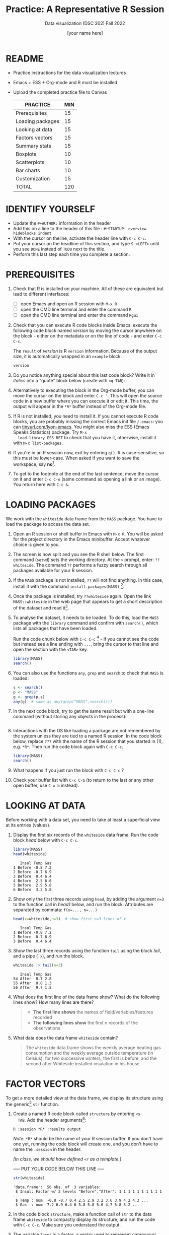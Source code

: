 #+TITLE:Practice: A Representative R Session
#+AUTHOR: [your name here]
#+SUBTITLE: Data visualization (DSC 302) Fall 2022
#+OPTIONS: toc:1 num:1 ^:nil
* README

- Practice instructions for the data visualization lectures
- Emacs + ESS + Org-mode and R must be installed
- Upload the completed practice file to Canvas

  #+name: tab:3_practice
  | PRACTICE         | MIN |
  |------------------+-----|
  | Prerequisites    |  15 |
  | Loading packages |  15 |
  | Looking at data  |  15 |
  | Factors vectors  |  15 |
  | Summary stats    |  15 |
  | Boxplots         |  10 |
  | Scatterplots     |  10 |
  | Bar charts       |  10 |
  | Customization    |  15 |
  |------------------+-----|
  | TOTAL            | 120 |
  #+TBLFM: @11$2=vsum(@2..@10)

* IDENTIFY YOURSELF

- Update the ~#+AUTHOR:~ information in the header
- Add this on a line to the header of this file :
  ~#+STARTUP: overview hideblocks indent~
- With the cursor on theline, activate the header line with ~C-c C-c~.
- Put your cursor on the headline of this section, and type ~S <LEFT>~
  until you see ~DONE~ instead of ~TODO~ next to the title.
- Perform this last step each time you complete a section.

* PREREQUISITES

1) Check that R is installed on your machine. All of these are
   equivalent but lead to different interfaces:
   - [ ] open Emacs and open an R session with ~M-x R~
   - [ ] open the CMD line terminal and enter the command ~R~
   - [ ] open the CMD line terminal and enter the command ~Rgui~

2) Check that you can execute R code blocks inside Emacs: execute the
   following code block named [[version]] by moving the cursor anywhere on
   the block - either on the metadata or on the line of code - and
   enter ~C-c C-c~.

   The ~result~ of [[version]] is R ~version~ information. Because of the
   output size, it is automatically wrapped in an ~example~ block.

   #+name: version
   #+begin_src R :results output
     version
   #+end_src

3) Do you notice anything special about this last code block? Write
   it in /italics/ into a "quote" block below (create with =<q TAB=):

4) Alternatively to executing the block in the Org-mode buffer, you
   can move the cursor on the block and enter ~C-c '~. This will open
   the source code in a new buffer where you can execute it or edit
   it. This time, the output will appear in the ~*R*~ buffer instead of
   the Org-mode file.

5) If R is not installed, you need to install it. If you cannot
   execute R code blocks, you are probably missing the correct Emacs
   init file ~/.emacs~: you can [[https://tinyurl.com/lyon-emacs][tinyurl.com/lyon-emacs]]. You might also
   miss the ESS (Emacs Speaks Statistics) package. Try ~M-x
   load-library ESS RET~ to check that you have it, otherwise,
   install it with =M-x list-packages=.

6) If you're in an R session now, exit by entering ~q()~. R is
   case-sensitive, so this must be lower-case. When asked if you
   want to save the workspace, say *no*[fn:1].

7) To get to the footnote at the end of the last sentence, move the
   cursor on it and enter =C-c C-o= (same command as opening a link or
   an image). You return here with =C-c &=.

* LOADING PACKAGES

We work with the =whiteside= data frame from the ~MASS~ package. You
have to load the package to access the data set.

1) Open an R session or shell buffer in Emacs with ~M-x R~. You will be
   asked for the project directory in the Emacs minibuffer. Accept
   whatever choice is given to you.

2) The screen is now split and you see the R shell below. The first
   command (~setwd~) sets the working directory. At the ~>~ prompt, enter:
   ~??whiteside~. The command ~??~ performs a fuzzy search through all
   packages available for your R session.

3) If the ~MASS~ package is not installed, ~??~ will not find anything. In
   this case, install it with the command
   ~install.packages(MASS)~ [fn:2].

4) Once the package is installed, try ~??whiteside~ again. Open the link
   ~MASS::whiteside~ in the web page that appears to get a short
   description of the dataset and read it[fn:3].

5) To analyse the dataset, it needs to be loaded. To do this, load
   the ~MASS~ package with the ~library~ command and confirm with
   ~search()~, which lists all packages that have been loaded.

   Run the code chunk below with ~C-c C-c~ [fn:4] - if you cannot see
   the code but instead see a line ending with ~...~, bring the cursor
   to that line and open the section with the ~<TAB>~ key.

   #+begin_src R :results output
     library(MASS)
     search()
   #+end_src

6) You can also use the functions =any=, =grep= and =search= to check that
   =MASS= is loaded:
   #+begin_src R :session *R* :results output :exports both
     s <- search()
     p <- "MASS"
     g <- grep(p,s)
     any(g)  # same as any(grep("MASS",search()))
   #+end_src

7) In the next code block, try to get the same result but with a
   one-line command (without storing any objects in the process):
   #+begin_src R :session *R* :results output :exports both

   #+end_src

8) Interactions with the OS like loading a package are not
   remembered by the system unless they are tied to a named R
   session. In the code block below, replace ~???~ with the
   name of the R session that you started in (1), e.g. ~*R*~. Then
   run the code block again with ~C-c C-c~.

   #+begin_src R :session ??? :results output
     library(MASS)
     search()
   #+end_src

9) What happens if you just run the block with =C-c C-c= ?

10) Check your buffer list with =C-x C-b= (to return to the last or any
    other open buffer, use =C-x b= instead).

* LOOKING AT DATA

Before working with a data set, you need to take at least a
superficial view at its entries (values).

1) Display the first six records of the ~whiteside~ data frame. Run
   the code block [[head]] below with ~C-c C-c~.

   #+name: head
   #+begin_src R :session *R* :results output
     library(MASS)
     head(whiteside)
   #+end_src

   #+RESULTS: head
   :    Insul Temp Gas
   : 1 Before -0.8 7.2
   : 2 Before -0.7 6.9
   : 3 Before  0.4 6.4
   : 4 Before  2.5 6.0
   : 5 Before  2.9 5.8
   : 6 Before  3.2 5.8

2) Show only the first three records using ~head~, by adding the
   argument ~n=3~ to the function call in [[head1]] below, and run the
   block. Attributes are separated by commata: ~f(x=..., n=...)~

   #+name: head1
   #+begin_src R :session *R* :results output
     head(x=whiteside,n=3)  # show first n=3 lines of x
   #+end_src

   #+RESULTS: head1
   :    Insul Temp Gas
   : 1 Before -0.8 7.2
   : 2 Before -0.7 6.9
   : 3 Before  0.4 6.4

3) Show the last three records using the function ~tail~ using the block
   [[tail]], and a pipe (=|>=), and run the block.

   #+name: tail
   #+begin_src R :session *R* :results output
     whiteside |> tail(n=3)
   #+end_src

   #+RESULTS: tail
   :    Insul Temp Gas
   : 54 After  8.7 2.8
   : 55 After  8.8 1.3
   : 56 After  9.7 1.5

4) What does the first line of the data frame show? What do the
   following lines show? How many lines are there?

   #+begin_quote
   - *The first line shows* the names of field/variables/features recorded
   - *The following lines show* the first n records of the observations
   #+end_quote

5) What data does the data frame ~whiteside~ contain?

   #+begin_quote
   The ~whiteside~ data frame shows the weekly average heating gas
   consumption and the weekly average outside temperature (in
   Celsius), for two successive winters, the first is before, and the
   second after Whiteside installed insulation in his house.
   #+end_quote

* FACTOR VECTORS

To get a more detailed view at the data frame, we display its
structure using the generic[fn:5] ~str~ function.

1) Create a named R code block called ~structure~ by entering ~<s
   TAB~. Add the header arguments[fn:6]:

   #+begin_example
   R :session *R* :results output
   #+end_example

   /Note:/ ~*R*~ should be the name of your R session buffer. If you don't
   have one yet, running the code block will create one, and you don't
   have to name the ~:session~ in the header.

   /[In class, we should have defined =<r= as a template.]/

   ----- PUT YOUR CODE BELOW THIS LINE -----

   #+name: structure
   #+begin_src R :session *R* :results output 
     str(whiteside)
   #+end_src

   #+RESULTS: structure
   : 'data.frame':	56 obs. of  3 variables:
   :  $ Insul: Factor w/ 2 levels "Before","After": 1 1 1 1 1 1 1 1 1 1 ...
   :  $ Temp : num  -0.8 -0.7 0.4 2.5 2.9 3.2 3.6 3.9 4.2 4.3 ...
   :  $ Gas  : num  7.2 6.9 6.4 6 5.8 5.8 5.6 4.7 5.8 5.2 ...

2) In the code block ~structure~, make a function call of ~str~ to the
   data frame ~whiteside~ to compactly display its structure, and run
   the code with ~C-c C-c~. Make sure you understand the output.

3) The variable ~Insul~ is a /factor/, a vector used to represent
   /categorical/ variables. You can extract its values (called /levels/):

   First, store the values of the =Insul= factor in an object =x=.

   Next, print the structure of the factor.

   #+name: extract
   #+begin_src R :session *R* :results output
     whiteside$Insul -> x
     str(x)
     str(3)
   #+end_src

   #+RESULTS: extract
   :  Factor w/ 2 levels "Before","After": 1 1 1 1 1 1 1 1 1 1 ...
   :  num 3

4) ~levels~ defined for a ~factor~ vector represent its only possible
   values. Trying to insert a new value as in the code block [[unknown]]
   generates an error message: run the code block.

   #+name: unknown
   #+begin_src R :session *R* :results output
     x[2] <- "Unknown"
   #+end_src

   #+RESULTS: unknown
   : Warning message:
   : In `[<-.factor`(`*tmp*`, 2, value = "Unknown") :
   :   invalid factor level, NA generated

5) This is so because =x= is a =factor=. Show this by printing its
   object =class= and by printing the value of =is.factor= of =x=.
   #+begin_src R :session *R* :results output :exports both
     class(x)
     is.factor(x)
   #+end_src

   #+RESULTS:
   : [1] "factor"
   : [1] TRUE

6) We can use the function ~as.character~ to convert the ~factor~ into a
   ~character~ variable. Now, the redefinition works. Run the block [[char]].

   1. Store =whiteside$Insul= =as.character= in =x=.
   2. Print the structure of =x= - it's now a =character= vector.
   3. Now replace =x[2]= by ="Unknown"=.
   4. Print the structure of =x= again to check the insertion.

   #+name: char
   #+begin_src R :session *R* :results output
     whiteside$Insul -> x
     str(x)
     as.character(x) -> x
     str(x)
     "Unknown" -> x[2]
     str(x)
     as.factor(x) -> x
     str(x)
        #+end_src

   #+RESULTS: char
   :  Factor w/ 2 levels "Before","After": 1 1 1 1 1 1 1 1 1 1 ...
   :  chr [1:56] "Before" "Before" "Before" "Before" "Before" "Before" "Before" "Before" "Before" ...
   :  chr [1:56] "Before" "Unknown" "Before" "Before" "Before" "Before" "Before" "Before" "Before" ...
   :  Factor w/ 3 levels "After","Before",..: 2 3 2 2 2 2 2 2 2 2 ...






























* TODO SUMMARY STATS

R is strong on statistics. The ~summary~ function returns simple
statistical properties of each variable.

1. Create a named code block ~summary~. In it, call the function
   ~summary~ on the ~whiteside~ data frame. Open the explanatory notes
   below with ~<TAB>~.

   ----- PUT YOUR CODE BELOW THIS LINE -----

   #+name: summary
   #+begin_src R :session *R* :results output :exports both :noweb yes
     summary(whiteside)
   #+end_src

   #+RESULTS: summary
   :     Insul         Temp             Gas       
   :  Before:26   Min.   :-0.800   Min.   :1.300  
   :  After :30   1st Qu.: 3.050   1st Qu.:3.500  
   :              Median : 4.900   Median :3.950  
   :              Mean   : 4.875   Mean   :4.071  
   :              3rd Qu.: 7.125   3rd Qu.:4.625  
   :              Max.   :10.200   Max.   :7.200

   #+begin_notes
   The output contains the ~mean~ (average of the variable ~x~ over all
   records), and /Tukey's five-number summary/[fn:7].

   - /sample minimum/: smallest number in the dataset
   - /lower quartile/: value for which 25% are smaller or equal
   - /upper quartile/: value for which 75% are smaller or equal
   - /sample median/: middle value of the data set
   - /sample maximum/: larges value in the dataset
   #+end_notes

2. Below, create a =quote= block with =<q TAB=. In the block, write an
   observation of the =summary= data - at least one sentence for each
   variable that would help someone else reading this =summary=
   understand what he sees.

   #+begin_quote
   1. There are few observations without than with insulation.

   2. The temperature ranged between a little below freezing (0C)
      and cool (10C) and the average is 4C.

   3. The distribution is clustered around the average - the range
      (in cubic feet) is considerable: [1.3,7.2].

   4. The measurements are accurate to the third decimal!
   #+end_quote

* TODO BOXPLOTS

We'll finish this practice run with a few glimpses into R's graphics
capabilities.

Following up from the output of ~summary~, a ~boxplot~ is a
graphical representation of Tukey's five-number summary.

1) Run the code block [[boxplot]] below to generate a ~boxplot~[fn:8]. Open
   the graphical result with ~<F6>~ and close it again with ~<F7>~[fn:9].

   #+name: boxplot
   #+begin_src R :session *R* :results output graphics file :file boxplot1.png
     boxplot(Gas ~ Insul, data = whiteside)
   #+end_src

   #+begin_notes
   In the boxplot, the "whiskers" at the top and the bottom represent
   the sample *minimum* and *maximum*. The "box" is bounded by the *upper
   quartile* at the top, and by the *lower quartile* at the bottom. The
   thick line in the middle is the *median* value. In the ~After~ level on
   the right hand side of the plot you see an open circle at the
   bottom: that's an *outlier*, which is "unusually small". The sample
   minimum therefore is the "smallest non-outlying value", and not the
   true minimum[fn:10].
   #+end_notes

2) Create a boxplot ~boxplot2.png~, that shows the variable ~Temp~ instead
   of ~Gas~. Only a small change is necessary to do this.

   ----- PUT YOUR CODE BELOW THIS LINE -----

3) When comparing with the output of ~summary~, we're missing the
   average value, or ~mean~. Modify your code blocks by adding these two
   lines below the ~boxplot~ command, and run each block again: the
   ~abline~ function simply draws a horizontal line at the average.

   #+name: avg_Gas
   #+begin_example R
     avg_Gas <- mean(whiteside$Gas)
     abline(h = avg_Gas, col="blue", lwd=2)
   #+end_example

   #+name: avg_Gas
   #+begin_example R
     avg_Temp <- mean(whiteside$Temp)
     abline(h = avg_Temp, col="blue", lwd=2)
   #+end_example

4) Can you transfer this to recreating the boxplot for the =ToothGrowth=
   data set, showing the distributions of the length (=len=) of the
   teeth as a function of the Vitamin C supply type (=supp=)?

   #+begin_src R :file toothbox.png :session *R* :results file graphics output :exports both


   #+end_src

   Add the average length as a thick dashed red line to the plot.

4) Is =boxplot= a "generic" R function? How could you find out?

* TODO SCATTERPLOTS

The ~plot~ function is another versatile, generic function in R. Applied
to a data frame, it produces a matrix of /scatterplots/, showing how
each variable relates to the others.

1) Run the code block named [[plot]] below. Open the notes to see the
   explanation of this /scatterplot/ matrix with ~<TAB>~.

   #+name: plot
   #+begin_src R :session *R* :results output graphics file :file plot.png
     plot(whiteside)
   #+end_src

   #+begin_notes
   The diagonal elements of the output identify the x-axis in all
   plots of that column, and the y-axis in all the other plots of
   that row. E.g. the matrix element ~[3,2]~ (3rd row, 2nd column)
   below the diagonal element ~Temp~ plots ~y = Gas~ against ~x = Temp~,
   while the element ~[2,3]~ (2nd row, 3rd column) plots ~y = Temp~
   against ~x = Gas~.

   In the four plots involving the ~factor~ variable ~Insul~, the two
   ~levels~ of ~Insul~, ~Before~ and ~After~ are represented by 1
   and 2. You can e.g. see at one glance from ~[3,1]~ or ~[1,3]~ that
   the ~Gas~ values are smaller when ~Insul = 2~, i.e. less heating gas
   was consumed after insulation was installed than before.
   #+end_notes

2) Create another code block ~plot1~ that uses ~plot~ to plot only the
   ~Temp~ variable of the ~whiteside~ data set. Can you explain the graph?
   /Tip:/ Use =sort= to sort the values and plot again.

   ----- PUT YOUR CODE BELOW THIS LINE -----

   #+begin_notes
   The left set of data points represents the 26 values with
   ~Insul=Before~, the right set of data points represents the 30 values
   with ~Insul=After~. These points represent average weekly winter
   temperatures recorded before and after the wall insulation in
   Whiteside's house. The observations are ordered from coldest to
   warmest within each heating season.
   #+end_notes

* TODO BARCHARTS

When applying ~plot~ to a categorical variable, you get a /barchart/.

1) Use ~plot~ to plot the ~Insul~ variable of the ~whiteside~ dataset
   only. Put the code in the code block [[barchart]] below and run it.
2) Open and close the inline image that is generated for inspection
3) Open and close the explanation in the notes.

   #+name: barchart
   #+begin_src R :session *R* :results output graphics file :file barchart.png
     _______________
   #+end_src

   #+begin_notes
   The chart shows the number of measurements before and after the wall
   insulation of Whiteside's house, made over two consecutive heating
   periods.
   #+end_notes

* TODO CUSTOMIZATION

Three extensions to the scatterplots shown: changing plotting symbols,
the inclusion of a legend, and linear regression reference
lines.

1) Run [[custom1]] to create a scatterplot of ~Gas~ vs. ~Temp~ from ~whiteside~,
   with distinct point shapes (~pch~) for the ~Before~ and ~After~ data
   subsets.

   - Open the code block with ~<TAB>~ to look at it
   - Run the code block with ~C-c C-c~
   - Open / close the inline image with ~<F6>~ / ~<F7>~
   - Open the image in a separate window by putting the cursor on the
     link and typing ~C-c C-o~ (or ~M-x org-open-at-point~).

   #+name: custom1
   #+begin_src R :session *R* :results output graphics file :file custom1.png
     plot(x = whiteside$Temp,
          y = whiteside$Gas,
          pch = c(6,16)[whiteside$Insul])
   #+end_src

2) In [[custom2]], a ~legend~ is added to the last scatterplot. The legend
   is laid on top of the plot using a vector of string values.

   #+name: custom2
   #+begin_src R :session *R* :results output graphics file :file custom2.png
     plot(x = whiteside$Temp,
          y = whiteside$Gas,
          pch = c(6,16)[whiteside$Insul])
     legend(x = "topright",
            legend=c("Insul = Before", "Insul = After"),
            pch = c(6,16))
   #+end_src

3) In [[custom3]], reference lines are added to the last scatterplot. The
   lines are drawn with different line types (~lty~). Two linear
   regression models (~lm~) are defined that fit the observed
   data[fn:11], and the ~abline~ function is used to draw the lines..

   #+name: custom3
   #+begin_src R :session *R* :results output graphics file :file custom3.png
     plot(x = whiteside$Temp,
          y = whiteside$Gas,
          pch = c(6,16)[whiteside$Insul])
     legend(x = "topright",
            legend=c("Insul = Before", "Insul = After"),
            pch = c(6,16))
     model_1 <- lm(Gas~Temp,
                   data=whiteside,
                   subset=which(Insul == "Before"))
     model_2 <- lm(Gas~Temp,
                   data=whiteside,
                   subset=which(Insul == "After"))
     abline(model_1, lty=2)
     abline(model_2)
   #+end_src

* TODO TEST QUESTIONS

You now should be able to answer these test questions. You can find
short answers in the footnote[fn:12]:

1) What do you need to run R code blocks inside the GNU Emacs editor?

2) Which command lists all packages loaded in your current R session?

3) Which command lists the last six entries of a data frame?

4) Which command compactly displays the structure of any R object?

5) Which values are allowed for factor variables?

6) What is the output of the ~summary~ function?

7) What is a generic function in R?

8) What is a boxplot?

9) What is a matrix of scatterplots?

10) Which scatterplot customizations have you seen here?

* References

- Pearson (2018), EDA Using R, CRC Press, Chapter 1.3 (pp. 11-21).

* Footnotes

[fn:1]If you say yes, R will save a copy of all your commands in that
session in a file ~.Rhistory~, and it will save all data in a file
~.RData~ to recreate your work space the way you left it.

[fn:2]You can run this command in any case - installing ~MASS~ does not
take very long and re-installing the package does no harm, it only
takes time - unless your version of R is not in sync with the
package. In this case, install the =remotes= package first to install a
specific version of =MASS=.

[fn:3]The format of this documentation is common for R, and it
imitates the format of UNIX manual pages. After a /description/ and a
/usage/ note, the /format/ is described in terms of the variables. The
/source/ and /references/ given. At the end, the /examples/ section provides
examples, which sometimes can be called interactively with the ~example~
function, e.g. ~example(head)~.

[fn:4]In class, I often use the ~org-present~ package to present
Org-mode files and hide the metadata (e.g. for code blocks). If you
like this, see here for a tutorial including the code to put in your
~.emacs~ file.

[fn:5]To find out more about any R function, go to the console and
look up the help, as in ~help(str)~ or (equivalently) ~?str~. Generic
functions work with (almost) any R object, and their output depends on
the object type.

[fn:6]This Org-mode code block header argument lets the computer know
that you run R in a session buffer ~*R*~ and that you want to see the
results (if any) right here.

[fn:7]For factors, if the number of levels is > 6, only the five most
frequently occurring levels are listed, the others are lumped in one
'other' category. For L = 2 as here, all values are accounted for.

[fn:8]Notice the changed header arguments: ~:results output graphics
file~ to generate a graphics file, and ~:file boxplot.png~ as the file
name.

[fn:9]This key is bound to the Emacs Lisp function
~org-display-inline-images~. The key sequence ~C-c C-x C-v~ /toggles/ the
display of inline images (i.e. switches it on and off). ~<F6>~ only
makes the images visible, ~<F7>~ only makes them disappear.

[fn:10]Values that are at least 1.5 times the interquartile range
(IQR, difference between upper and lower quartile) above/below of the
upper/lower quartile are outliers.
#+begin_src R :session :results output graphics file :file ./img/boxplot3.png
  x <- c(0,0,2,5,8,8,8,9,9,10,10,10,11,12,12,12,14,15,20,25)
  boxplot(x)
#+end_src

#+RESULTS:
[[file:./img/boxplot3.png]]

In the example, the IQR=5, 1.5*IQR=6, therefore {0,0,20,25} are
outliers. The boxplot shows this.

[fn:11]One could also fit a single linear regression model to the data
set using the independent variables ~Temp~ and ~Insul~ as so-called
/predictors/, to predict the values of the measured/observed dependent
variable ~Gas~.

[fn:12]Answers: 1) Installed: R, Emacs + ESS; code block in an
Org-mode file; init commands in the ~~/.emacs~ file. 2) ~search()~. 3)
~tail~. 4) ~str~. 5) Only the values defined by the factor levels are
allowed. 6) The arithmetic mean and Tukey's five-point summary
(lower/upper quartile, min/max, median). 7) A function that accepts
different R objects (like a data frame) and returns different results
for each. 8) A graph displaying Tukey's five-point summary for an R
object, e.g. a data frame. 9) A matrix of scatterplots that shows how
each variable of a dataset relates to the others. 10) Changing
plotting symbols, including a legend, and drawing reference lines.
